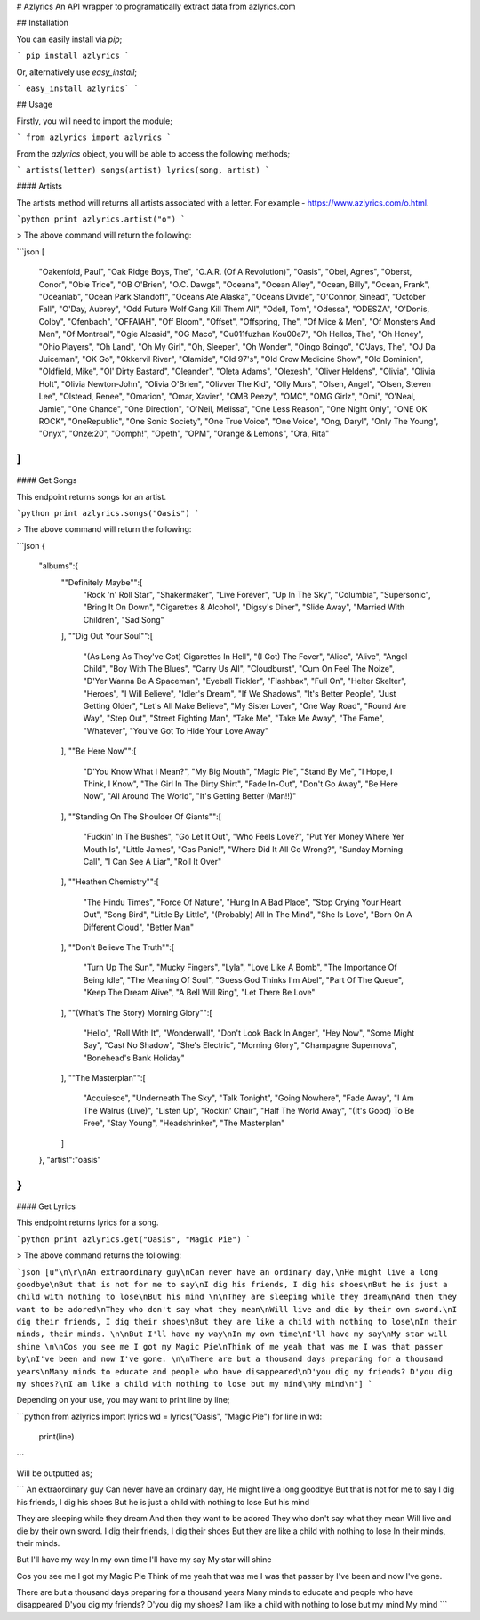 # Azlyrics
An API wrapper to programatically extract data from azlyrics.com


## Installation

You can easily install via `pip`;

```
pip install azlyrics
```

Or, alternatively use `easy_install`;

```
easy_install azlyrics`
```


## Usage

Firstly, you will need to import the module;

```
from azlyrics import azlyrics
```

From the `azlyrics` object, you will be able to access the following methods;

```
artists(letter)
songs(artist)
lyrics(song, artist)
```

#### Artists

The artists method will returns all artists associated with a letter. For example - https://www.azlyrics.com/o.html.

```python
print azlyrics.artist("o")
```

> The above command will return the following:

```json
[
   "Oakenfold, Paul",
   "Oak Ridge Boys, The",
   "O.A.R. (Of A Revolution)",
   "Oasis",
   "Obel, Agnes",
   "Oberst, Conor",
   "Obie Trice",
   "OB O'Brien",
   "O.C. Dawgs",
   "Oceana",
   "Ocean Alley",
   "Ocean, Billy",
   "Ocean, Frank",
   "Oceanlab",
   "Ocean Park Standoff",
   "Oceans Ate Alaska",
   "Oceans Divide",
   "O'Connor, Sinead",
   "October Fall",
   "O'Day, Aubrey",
   "Odd Future Wolf Gang Kill Them All",
   "Odell, Tom",
   "Odessa",
   "ODESZA",
   "O'Donis, Colby",
   "Ofenbach",
   "OFFAIAH",
   "Off Bloom",
   "Offset",
   "Offspring, The",
   "Of Mice & Men",
   "Of Monsters And Men",
   "Of Montreal",
   "Ogie Alcasid",
   "OG Maco",
   "O\u011fuzhan Ko\u00e7",
   "Oh Hellos, The",
   "Oh Honey",
   "Ohio Players",
   "Oh Land",
   "Oh My Girl",
   "Oh, Sleeper",
   "Oh Wonder",
   "Oingo Boingo",
   "O'Jays, The",
   "OJ Da Juiceman",
   "OK Go",
   "Okkervil River",
   "Olamide",
   "Old 97's",
   "Old Crow Medicine Show",
   "Old Dominion",
   "Oldfield, Mike",
   "Ol' Dirty Bastard",
   "Oleander",
   "Oleta Adams",
   "Olexesh",
   "Oliver Heldens",
   "Olivia",
   "Olivia Holt",
   "Olivia Newton-John",
   "Olivia O'Brien",
   "Olivver The Kid",
   "Olly Murs",
   "Olsen, Angel",
   "Olsen, Steven Lee",
   "Olstead, Renee",
   "Omarion",
   "Omar, Xavier",
   "OMB Peezy",
   "OMC",
   "OMG Girlz",
   "Omi",
   "O'Neal, Jamie",
   "One Chance",
   "One Direction",
   "O'Neil, Melissa",
   "One Less Reason",
   "One Night Only",
   "ONE OK ROCK",
   "OneRepublic",
   "One Sonic Society",
   "One True Voice",
   "One Voice",
   "Ong, Daryl",
   "Only The Young",
   "Onyx",
   "Onze:20",
   "Oomph!",
   "Opeth",
   "OPM",
   "Orange & Lemons",
   "Ora, Rita"
]
```


#### Get Songs

This endpoint returns songs for an artist.

```python
print azlyrics.songs("Oasis")
```

> The above command will return the following:

```json
{
   "albums":{
      "\"Definitely Maybe\"":[
         "Rock 'n' Roll Star",
         "Shakermaker",
         "Live Forever",
         "Up In The Sky",
         "Columbia",
         "Supersonic",
         "Bring It On Down",
         "Cigarettes & Alcohol",
         "Digsy's Diner",
         "Slide Away",
         "Married With Children",
         "Sad Song"
      ],
      "\"Dig Out Your Soul\"":[
         "(As Long As They've Got) Cigarettes In Hell",
         "(I Got) The Fever",
         "Alice",
         "Alive",
         "Angel Child",
         "Boy With The Blues",
         "Carry Us All",
         "Cloudburst",
         "Cum On Feel The Noize",
         "D'Yer Wanna Be A Spaceman",
         "Eyeball Tickler",
         "Flashbax",
         "Full On",
         "Helter Skelter",
         "Heroes",
         "I Will Believe",
         "Idler's Dream",
         "If We Shadows",
         "It's Better People",
         "Just Getting Older",
         "Let's All Make Believe",
         "My Sister Lover",
         "One Way Road",
         "Round Are Way",
         "Step Out",
         "Street Fighting Man",
         "Take Me",
         "Take Me Away",
         "The Fame",
         "Whatever",
         "You've Got To Hide Your Love Away"
      ],
      "\"Be Here Now\"":[
         "D'You Know What I Mean?",
         "My Big Mouth",
         "Magic Pie",
         "Stand By Me",
         "I Hope, I Think, I Know",
         "The Girl In The Dirty Shirt",
         "Fade In-Out",
         "Don't Go Away",
         "Be Here Now",
         "All Around The World",
         "It's Getting Better (Man!!)"
      ],
      "\"Standing On The Shoulder Of Giants\"":[
         "Fuckin' In The Bushes",
         "Go Let It Out",
         "Who Feels Love?",
         "Put Yer Money Where Yer Mouth Is",
         "Little James",
         "Gas Panic!",
         "Where Did It All Go Wrong?",
         "Sunday Morning Call",
         "I Can See A Liar",
         "Roll It Over"
      ],
      "\"Heathen Chemistry\"":[
         "The Hindu Times",
         "Force Of Nature",
         "Hung In A Bad Place",
         "Stop Crying Your Heart Out",
         "Song Bird",
         "Little By Little",
         "(Probably) All In The Mind",
         "She Is Love",
         "Born On A Different Cloud",
         "Better Man"
      ],
      "\"Don't Believe The Truth\"":[
         "Turn Up The Sun",
         "Mucky Fingers",
         "Lyla",
         "Love Like A Bomb",
         "The Importance Of Being Idle",
         "The Meaning Of Soul",
         "Guess God Thinks I'm Abel",
         "Part Of The Queue",
         "Keep The Dream Alive",
         "A Bell Will Ring",
         "Let There Be Love"
      ],
      "\"(What's The Story) Morning Glory\"":[
         "Hello",
         "Roll With It",
         "Wonderwall",
         "Don't Look Back In Anger",
         "Hey Now",
         "Some Might Say",
         "Cast No Shadow",
         "She's Electric",
         "Morning Glory",
         "Champagne Supernova",
         "Bonehead's Bank Holiday"
      ],
      "\"The Masterplan\"":[
         "Acquiesce",
         "Underneath The Sky",
         "Talk Tonight",
         "Going Nowhere",
         "Fade Away",
         "I Am The Walrus (Live)",
         "Listen Up",
         "Rockin' Chair",
         "Half The World Away",
         "(It's Good) To Be Free",
         "Stay Young",
         "Headshrinker",
         "The Masterplan"
      ]
   },
   "artist":"oasis"
}
```

#### Get Lyrics

This endpoint returns lyrics for a song.

```python
print azlyrics.get("Oasis", "Magic Pie")
```

> The above command returns the following:

```json
[u"\n\r\nAn extraordinary guy\nCan never have an ordinary day,\nHe might live a long goodbye\nBut that is not for me to say\nI dig his friends, I dig his shoes\nBut he is just a child with nothing to lose\nBut his mind \n\nThey are sleeping while they dream\nAnd then they want to be adored\nThey who don't say what they mean\nWill live and die by their own sword.\nI dig their friends, I dig their shoes\nBut they are like a child with nothing to lose\nIn their minds, their minds. \n\nBut I'll have my way\nIn my own time\nI'll have my say\nMy star will shine \n\nCos you see me I got my Magic Pie\nThink of me yeah that was me I was that passer by\nI've been and now I've gone. \n\nThere are but a thousand days preparing for a thousand years\nMany minds to educate and people who have disappeared\nD'you dig my friends? D'you dig my shoes?\nI am like a child with nothing to lose but my mind\nMy mind\n"]
```

Depending on your use, you may want to print line by line;

```python
from azlyrics import lyrics
wd = lyrics("Oasis", "Magic Pie")
for line in wd:
    print(line)
```

Will be outputted as;

```
An extraordinary guy
Can never have an ordinary day,
He might live a long goodbye
But that is not for me to say
I dig his friends, I dig his shoes
But he is just a child with nothing to lose
But his mind 

They are sleeping while they dream
And then they want to be adored
They who don't say what they mean
Will live and die by their own sword.
I dig their friends, I dig their shoes
But they are like a child with nothing to lose
In their minds, their minds. 

But I'll have my way
In my own time
I'll have my say
My star will shine 

Cos you see me I got my Magic Pie
Think of me yeah that was me I was that passer by
I've been and now I've gone. 

There are but a thousand days preparing for a thousand years
Many minds to educate and people who have disappeared
D'you dig my friends? D'you dig my shoes?
I am like a child with nothing to lose but my mind
My mind
```

